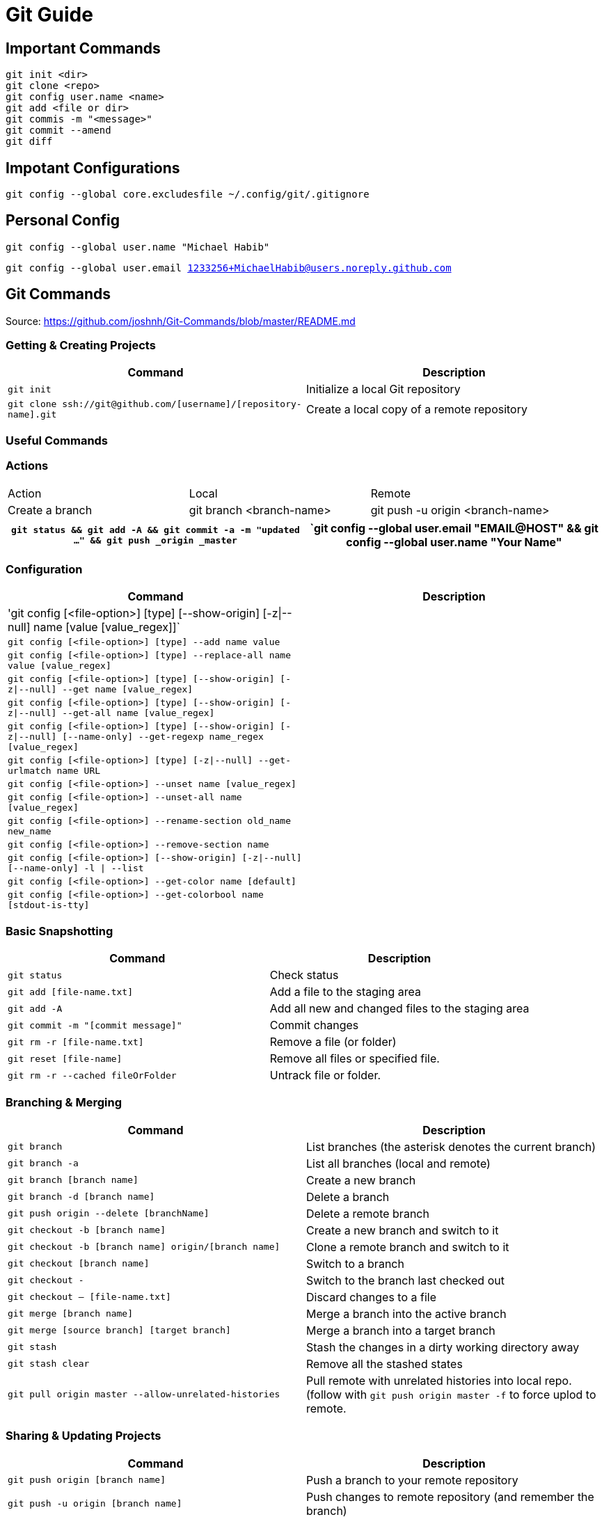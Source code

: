 = Git Guide

== Important Commands
----
git init <dir>
git clone <repo>
git config user.name <name>
git add <file or dir>
git commis -m "<message>"
git commit --amend
git diff
----
== Impotant Configurations
----
git config --global core.excludesfile ~/.config/git/.gitignore


----

== Personal Config

`git config --global user.name "Michael Habib"` 

`git config --global user.email 1233256+MichaelHabib@users.noreply.github.com` 


== Git Commands

Source: https://github.com/joshnh/Git-Commands/blob/master/README.md 

=== Getting & Creating Projects

[cols="a,a",separator="~"]
|===
~ Command ~ Description 

~ `git init` ~ Initialize a local Git repository 

~ `git clone ssh://git@github.com/[username]/[repository-name].git` ~ Create a local copy of a remote repository 
|===


=== Useful Commands
=== Actions
[cols="a,a,a"]
|===
|Action | Local | Remote
| Create a branch | git branch <branch-name> | git push -u origin <branch-name>

|===
[cols="a,a",separator="~"]
|===
~ `git status && git add -A && git commit -a -m "updated ..." && git push _origin _master` 

~ `git config --global user.email "EMAIL@HOST" && git config --global user.name "Your Name" 

~ `git config --global push.default simple` 
|===


=== Configuration

[cols="a,a",separator="~"]
|===
~ Command ~ Description 

~ 'git config [<file-option>] [type] [--show-origin] [-z|--null] name [value [value_regex]]` ~
~ `git config [<file-option>] [type] --add name value` ~
~ `git config [<file-option>] [type] --replace-all name value [value_regex]` ~
~ `git config [<file-option>] [type] [--show-origin] [-z|--null] --get name [value_regex]` ~
~ `git config [<file-option>] [type] [--show-origin] [-z|--null] --get-all name [value_regex]`~
~ `git config [<file-option>] [type] [--show-origin] [-z|--null] [--name-only] --get-regexp name_regex [value_regex]`~
~ `git config [<file-option>] [type] [-z|--null] --get-urlmatch name URL`~
~ `git config [<file-option>] --unset name [value_regex]`~
~ `git config [<file-option>] --unset-all name [value_regex]`~
~ `git config [<file-option>] --rename-section old_name new_name`~
~ `git config [<file-option>] --remove-section name`~
~ `git config [<file-option>] [--show-origin] [-z|--null] [--name-only] -l | --list`~
~ `git config [<file-option>] --get-color name [default]`~
~ `git config [<file-option>] --get-colorbool name [stdout-is-tty]`~ 
~ `git config [<file-option>] -e `| --edit 
|===


=== Basic Snapshotting

[cols="a,a",separator="~"]
|===
~ Command ~ Description 

~ `git status` ~ Check status 
~ `git add [file-name.txt]` ~ Add a file to the staging area 
~ `git add -A` ~ Add all new and changed files to the staging area 
~ `git commit -m "[commit message]"` ~ Commit changes 
~ `git rm -r [file-name.txt]` ~ Remove a file (or folder) 
~ `git reset [file-name]` ~ Remove all files or specified file. 
~ `git rm -r --cached fileOrFolder` ~ Untrack file or folder.
|===


=== Branching & Merging

[cols="a,a",separator="~"]
|===
~ Command ~ Description 

~ `git branch` ~ List branches (the asterisk denotes the current branch) 
~ `git branch -a` ~ List all branches (local and remote) 
~ `git branch [branch name]` ~ Create a new branch 
~ `git branch -d [branch name]` ~ Delete a branch 
~ `git push origin --delete [branchName]` ~ Delete a remote branch 
~ `git checkout -b [branch name]` ~ Create a new branch and switch to it 
~ `git checkout -b [branch name] origin/[branch name]` ~ Clone a remote branch and switch to it 
~ `git checkout [branch name]` ~ Switch to a branch 
~ `git checkout -` ~ Switch to the branch last checked out 
~ `git checkout -- [file-name.txt]` ~ Discard changes to a file 
~ `git merge [branch name]` ~ Merge a branch into the active branch 
~ `git merge [source branch] [target branch]` ~ Merge a branch into a target branch 
~ `git stash` ~ Stash the changes in a dirty working directory away 
~ `git stash clear` ~ Remove all the stashed states 
~ `git pull origin master --allow-unrelated-histories`~ Pull remote with unrelated histories into local repo. (follow with `git push origin master -f` to force uplod to remote.
|===


=== Sharing & Updating Projects

[cols="a,a",separator="~"]
|===
~ Command ~ Description 

~ `git push origin [branch name]` ~ Push a branch to your remote repository 
~ `git push -u origin [branch name]` ~ Push changes to remote repository (and remember the branch) 
~ `git push` ~ Push changes to remote repository (remembered branch) 
~ `git push origin --delete [branch name]` ~ Delete a remote branch 
~ `git pull` ~ Update local repository to the newest commit 
~ `git pull origin [branch name]` ~ Pull changes from remote repository 
~ `git remote add origin ssh://git@github.com/[username]/[repository-name].git` ~ Add a remote repository 
~ `git remote set-url origin ssh://git@github.com/[username]/[repository-name].git` ~ Set a repository's origin branch to SSH 
|===

=== Tags & Releases

[cols="a,a",separator="~"]
|===
~ Command ~ Description 
~ `git tag -a TagName -m "TagMessage"` ~ add tag locally only
~ `git push --tags` ~push all tags
~ `git push origin <tag_name>` ~ push a specific tag
~ `git tag -d TagName` ~ Delete *local* tag
~ `git push --delete TagName` ~ Delete *REMOTE* tag
|===


=== Submudules
sample `.gitmodules` files
----
[submodule "src/JimsGroup/WP_Framework"]
	path = src/JimsGroup/WP_Framework
	url = git@github.com:michaelhabibjims/WP_Framework.git
	branch = master
[submodule "src/JimsGroup/FMS_WP_Auth"]
	path = src/JimsGroup/FMS_WP_Auth
	url = git@github.com:michaelhabibjims/FMS_WP_Auth.git
	branch = master

----
==== Useful Links
https://github.blog/2016-02-01-working-with-submodules/

=== Inspection & Comparison

[cols="a,a",separator="~"]
|===
~ Command ~ Description 

~ `git log` ~ View changes 
~ `git log --summary` ~ View changes (detailed) 
~ `git diff [source branch] [target branch}` ~ Preview changes before merging 
|===

== Generic .gitignore template
----
# Project Ignore Rules
**/node_modules_local

# IDE & Dev Tools File to ignore
**/nbproject
**/*.sublime-*
**/.project
**/Vagrantfile
**/.vagrant*
**/.idea/

# PHP files and folders
**/vendor

# Common developer tools
**/composer.phar
**/php-cs-fixer.phar
**/scrutinizer.phar

# Node & Front-end Dev
**/.sass-cache
**/bower_components
**/node_modules
**/npm-debug.log

# File-system cruft and temporary files
**/.*.swp
**/.buildpath
**/.swp
**/__*


# OS generated files #
##################################################
**/.DS_Store
**/.DS_Store?
**/._*
**/.Spotlight-V100
**/.Trashes
**/ehthumbs.db
**/Thumbs.db

# Packages #
##################################################
# it's better to unpack these files and commit the raw source
# git has its own built in compression methods
**/*.7z
**/*.dmg
**/*.gz
**/*.iso
**/*.jar
**/*.rar
**/*.tar
**/*.zip



# Credit & Sources
## https://gist.github.com/octocat/9257657
## https://stackoverflow.com/questions/18393498/gitignore-all-the-ds-store-files-in-every-folder-and-subfolder


----

== Change Log:
- changed my github public email.
- Started using .adoc instead of .md files.
- Added `**/` to all ignore rules in order for them to apply to all subfolders.




== Useful Links
- https://github.com/MichaelHabib/git-t1
- https://itnext.io/become-a-git-pro-in-just-one-blog-a-thorough-guide-to-git-architecture-and-command-line-interface-93fbe9bdb395
- Dynamic git message : https://stackoverflow.com/questions/35010953/how-to-automatically-generate-commit-message

